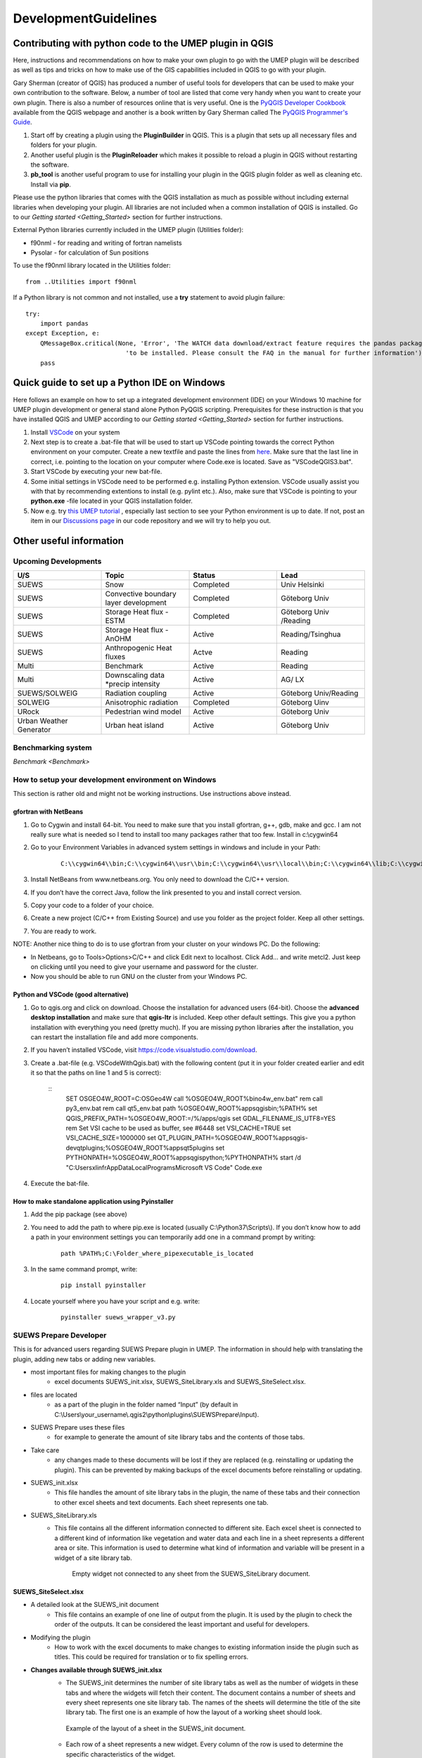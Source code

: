 .. _DevelopmentGuidelines:

DevelopmentGuidelines
#####################

Contributing with python code to the UMEP plugin in QGIS
--------------------------------------------------------

Here, instructions and recommendations on how to make your own plugin to
go with the UMEP plugin will be described as well as tips and tricks on
how to make use of the GIS capabilities included in QGIS to go with your
plugin.

Gary Sherman (creator of QGIS) has produced a number of useful tools for
developers that can be used to make your own contribution to the
software. Below, a number of tool are listed that come very handy when
you want to create your own plugin. There is also a number of resources
online that is very useful. One is the `PyQGIS Developer
Cookbook <http://docs.qgis.org/testing/en/docs/pyqgis_developer_cookbook/>`__
available from the QGIS webpage and another is a book written by Gary
Sherman called The `PyQGIS Programmer's
Guide <http://locatepress.com/ppg>`__.

#. Start off by creating a plugin using the **PluginBuilder** in QGIS.
   This is a plugin that sets up all necessary files and folders for
   your plugin.
#. Another useful plugin is the **PluginReloader** which makes it
   possible to reload a plugin in QGIS without restarting the software.
#. **pb\_tool** is another useful program to use for installing your plugin
   in the QGIS plugin folder as well as cleaning etc. Install via **pip**.

Please use the python libraries that comes with the QGIS installation as
much as possible without including external libraries when developing
your plugin. All libraries are not included when a common installation
of QGIS is installed. Go to our `Getting started <Getting_Started>`
section for further instructions.

External Python libraries currently included in the UMEP plugin
(Utilities folder):

-  f90nml - for reading and writing of fortran namelists
-  Pysolar - for calculation of Sun positions

To use the f90nml library located in the Utilities folder:

::

  from ..Utilities import f90nml

If a Python library is not common and not installed, use a **try** statement to avoid plugin failure:

::

  try:
      import pandas
  except Exception, e:
      QMessageBox.critical(None, 'Error', 'The WATCH data download/extract feature requires the pandas package '
                             'to be installed. Please consult the FAQ in the manual for further information')
      pass


Quick guide to set up a Python IDE on Windows
---------------------------------------------

Here follows an example on how to set up a integrated development environment (IDE) on your Windows 10 machine for UMEP plugin development or general stand alone Python PyQGIS scripting. Prerequisites for these instruction is that you have installed QGIS  and UMEP according to our `Getting started <Getting_Started>`
section for further instructions.

#. Install `VSCode <https://code.visualstudio.com/>`__ on your system
#. Next step is to create a .bat-file that will be used to start up VSCode pointing towards the correct Python environment on your computer. Create a new textfile and paste the lines from `here <https://github.com/biglimp/PhDCourseVT2021/blob/main/CodeAndStuff/VSCodeQGIS3.bat>`__. Make sure that the last line in correct, i.e. pointing to the location on your computer where Code.exe is located. Save as "VSCodeQGIS3.bat". 
#. Start VSCode by executing your new bat-file.
#. Some initial settings in VSCode need to be performed e.g. installing Python extension. VSCode usually assist you with that by recommending extentions to install (e.g. pylint etc.). Also, make sure that VSCode is pointing to your **python.exe** -file located in your QGIS installation folder.
#. Now e.g. try `this UMEP tutorial <https://umep-docs.readthedocs.io/projects/tutorial/en/latest/Tutorials/IntrodutionToProcessingSEBE.html#introduction-to-umep-and-the-qgis-processing-framework>`__ , especially last section to see your Python environment is up to date. If not, post an item in our `Discussions page <https://github.com/UMEP-dev/UMEP/discussions>`__ in our code repository and we will try to help you out.


Other useful information
------------------------

Upcoming Developments
~~~~~~~~~~~~~~~~~~~~~

.. list-table::
   :widths: 25 25 25 25
   :header-rows: 1

   * - U/S
     - Topic
     - Status
     - Lead
   * - SUEWS
     - Snow
     - Completed
     - Univ Helsinki
   * - SUEWS
     - Convective boundary layer development
     - Completed
     - Göteborg Univ
   * - SUEWS
     - Storage Heat flux - ESTM
     - Completed
     - Göteborg Univ /Reading
   * - SUEWS
     - Storage Heat flux - AnOHM
     - Active
     - Reading/Tsinghua
   * - SUEWS
     - Anthropogenic Heat fluxes
     - Actve
     - Reading
   * - Multi
     - Benchmark
     - Active
     - Reading
   * - Multi
     - Downscaling data \*precip intensity
     - Active
     - AG/ LX
   * - SUEWS/SOLWEIG
     - Radiation coupling
     - Active
     - Göteborg Univ/Reading
   * - SOLWEIG
     - Anisotrophic radiation
     - Completed
     - Göteborg Uinv
   * - URock
     - Pedestrian wind model
     - Active
     - Göteborg Univ
   * - Urban Weather Generator
     - Urban heat island
     - Active
     - Göteborg Univ

Benchmarking system
~~~~~~~~~~~~~~~~~~~

`Benchmark <Benchmark>`


How to setup your development environment on Windows
~~~~~~~~~~~~~~~~~~~~~~~~~~~~~~~~~~~~~~~~~~~~~~~~~~~~

This section is rather old and might not be working instructions. Use instructions above instead.

gfortran with NetBeans
^^^^^^^^^^^^^^^^^^^^^^

#. Go to Cygwin and install 64-bit. You need to make sure that you
   install gfortran, g++, gdb, make and gcc. I am not really sure what
   is needed so I tend to install too many packages rather that too few.
   Install in c:\\cygwin64
#. Go to your Environment Variables in advanced system settings in
   windows and include in your Path:
    ::
      
      C:\\cygwin64\\bin;C:\\cygwin64\\usr\\bin;C:\\cygwin64\\usr\\local\\bin;C:\\cygwin64\\lib;C:\\cygwin64\\usr\\lib
   
#. Install NetBeans from www.netbeans.org. You only need to download the
   C/C++ version.
#. If you don’t have the correct Java, follow the link presented to you
   and install correct version.
#. Copy your code to a folder of your choice.
#. Create a new project (C/C++ from Existing Source) and use you folder
   as the project folder. Keep all other settings.
#. You are ready to work.

NOTE: Another nice thing to do is to use gfortran from your cluster on
your windows PC. Do the following:

-  In Netbeans, go to Tools>Options>C/C++ and click Edit next to
   localhost. Click Add… and write metcl2. Just keep on clicking until
   you need to give your username and password for the cluster.
-  Now you should be able to run GNU on the cluster from your Windows
   PC.


Python and VSCode (good alternative)
^^^^^^^^^^^^^^^^^^^^^^^^^^^^^^^^^^^^^

#. Go to qgis.org and click on download. Choose the installation for
   advanced users (64-bit). Choose the **advanced desktop installation**
   and make sure that **qgis-ltr** is included. Keep other default
   settings. This give you a python installation with everything you
   need (pretty much). If you are missing python libraries after the
   installation, you can restart the installation file and add more
   components.
#. If you haven’t installed VSCode, visit https://code.visualstudio.com/download.
#. Create a .bat-file (e.g. VSCodeWithQgis.bat) with the following
   content (put it in your folder created earlier and edit it so that
   the paths on line 1 and 5 is correct):
    ::
      SET OSGEO4W_ROOT=C:\OSGeo4W
      call %OSGEO4W_ROOT%\bin\o4w_env.bat"
      rem call py3_env.bat
      rem call qt5_env.bat
      path %OSGEO4W_ROOT%\apps\qgis\bin;%PATH%
      set QGIS_PREFIX_PATH=%OSGEO4W_ROOT:\=/%/apps/qgis
      set GDAL_FILENAME_IS_UTF8=YES
      rem Set VSI cache to be used as buffer, see #6448
      set VSI_CACHE=TRUE
      set VSI_CACHE_SIZE=1000000
      set QT_PLUGIN_PATH=%OSGEO4W_ROOT%\apps\qgis-dev\qtplugins;%OSGEO4W_ROOT%\apps\qt5\plugins
      set PYTHONPATH=%OSGEO4W_ROOT%\apps\qgis\python;%PYTHONPATH%
      start /d "C:\Users\xlinfr\AppData\Local\Programs\Microsoft VS Code\" Code.exe

#. Execute the bat-file.


How to make standalone application using Pyinstaller
^^^^^^^^^^^^^^^^^^^^^^^^^^^^^^^^^^^^^^^^^^^^^^^^^^^^

#. Add the pip package (see above)
#. You need to add the path to where pip.exe is located (usually
   C:\\Python37\\Scripts\\). If you don’t know how to add a path in your
   environment settings you can temporarily add one in a command prompt
   by writing:

      ::

           path %PATH%;C:\Folder_where_pipexecutable_is_located

#. In the same command prompt, write:

      ::

           pip install pyinstaller

#. Locate yourself where you have your script and e.g. write:

      ::

          pyinstaller suews_wrapper_v3.py


SUEWS Prepare Developer
~~~~~~~~~~~~~~~~~~~~~~~

This is for advanced users regarding SUEWS Prepare plugin in UMEP. The
information in should help with translating the plugin, adding new tabs
or adding new variables.

* most important files for making changes to the plugin
    - excel documents SUEWS\_init.xlsx, SUEWS\_SiteLibrary.xls and SUEWS\_SiteSelect.xlsx.
* files are located
    - as a part of the plugin in the folder named “Input” (by default in C:\\Users\\your\_username\\.qgis2\\python\\plugins\\SUEWSPrepare\\Input).
* SUEWS Prepare uses these files
    - for example to generate the amount of site library tabs and the contents of those tabs.
* Take care
    - any changes made to these documents will be lost if they are replaced (e.g. reinstalling or updating the plugin). This can be prevented by making backups of the excel documents before reinstalling or updating.
* SUEWS\_init.xlsx
    - This file handles the amount of site library tabs in the plugin, the name of these tabs and their connection to other excel sheets and text documents. Each sheet represents one tab.
* SUEWS\_SiteLibrary.xls
    - This file contains all the different information connected to different site. Each excel sheet is connected to a different kind of information like vegetation and water data and each line in a sheet represents a different area or site. This information is used to determine what kind of information and variable will be present in a widget of a site library tab.


      .. figure:: images/Figure14.png


          Empty widget not connected to any sheet from the SUEWS_SiteLibrary document.

SUEWS\_SiteSelect.xlsx
^^^^^^^^^^^^^^^^^^^^^^

* A detailed look at the SUEWS_init document
    - This file contains an example of one line of output from the plugin. It is used by the plugin to check the order of the outputs. It can be considered the least important and useful for developers.  
* Modifying the plugin
    - How to work with the excel documents to make changes to existing information inside the plugin such as titles. This could be required for translation or to fix spelling errors.
* **Changes available through SUEWS\_init.xlsx**
    - The SUEWS\_init determines the number of site library tabs as well as the number of widgets in these tabs and where the widgets will fetch their content. The document contains a number of sheets and every sheet represents one site library tab. The names of the sheets will determine the title of the site library tab. The first one is an example of how the layout of a working sheet should look.

    .. figure:: /images/Figure15.png

        Example of the layout of a sheet in the SUEWS_init document.

    - Each row of a sheet represents a new widget. Every column of the row is used to determine the specific characteristics of the widget.

.. list-table::
   :widths: 5 25
   :header-rows: 0

   * - 1
     - The content of a widget such as variables are determined by a sheet from the document SUEWS\_SiteLibrary (See `#XLS <#XLS>`__). The first column of a row in a sheet in SUEWS\_init makes the connection between a widget and a sheet in SUEWS\_SiteLibrary. This means that the content of the first column will be the name of a sheet in SUEWS\_SiteLibrary.
   * - 2
     - As well as being connected to a sheet in SUEWS\_SiteLibrary each tab needs to be connected to a text document. This text document will basically be a copy of the site library sheet and will be part of the plugin output. All available text documents are located in the folder named “Output” in the plugin directory and will have the same name as the sheets in SUEWS\_SiteLibrary. The contents of the second column will be the full name of a text document including the file extension, for example “SUEWS\_Veg.txt”.
   * - 3
     - determines the title of the widget’s variable box.
   * - 4
     - optional and determines if there is an identification code for the widget. The identification code is an integer number is used when multiple widgets share a site library sheet but shouldn’t share the same site entries. If an identification code is added the widget will only fetch site entries that match the code. If no identification code is need the column is left blank.
   * - 5
     - determines if there is a default site entry that should be selected in the widget’s drop down menu when the plugin is initiated. If the site code of a site entry (see `#XLS <#XLS>`__) is added to the fifth column this site entry will be automatically selected in the widget on plugin start up.
   * - 6
     - When the plugin generates an output each widget will provide the selected site code in the widget as part of the output. The sixth column is the index of the site code in the plugin output. It should not be changed without careful consideration as there is a risk of the site code overwriting other information in the output if it is.

.. figure:: /images/Figure16.png

     Red outline illustrates the title for the widget variable box.




* Change the variables in the variable box of a widget
    - The content of a widget is decided by what sheet in the document SUEWS\_SiteLibrary.xls it is connected to. This connection is created by the information in the first column of a sheet in SUEWS\_init. To make changes edit the text in the first column to match the name of the sheet you want to fetch information from. Example: Let’s say for the purposes of this example that we want the content of the tab named “Paved” to have the same content of the tab named “Evergreen”. To do this we must change the connection in the paved sheet of SUEWS\_init to match that of the evergreen sheet. In the evergreen sheet we can see it’s connected to a sheet in SUEWS\_SiteLibrary called SUEWS\_Veg. If we change the text of the first column in the paved sheet to match this, the content of the tab will change to the same as the evergreen tab. ```PICTURE? this needs attention```

.. list-table::
   :widths: 5 25
   :header-rows: 0

   * - 2
     - is like the first a kind of connection but instead of a sheet it’s to a text document. The text file is close to a copy of the sheet a tab is connected to. If the sheet connection is changed the text file connection should be changed as well. Example: If we did the changes to the paved tab in the example above. In the current state of the paved sheet any changes (for example adding a new site) made would write to the wrong text file. Therefore we also need to change the second column to match the correct text file. In this case to “SUEWS\_Veg.txt”

- **Change the title of the variable box in the widget**

.. list-table::
   :widths: 5 25
   :header-rows: 0

   * - 3
     - title of the variable box in the widget. “Variable box” is referring to the box on the right hand side of the widget that contains the variables from the site library. If the title needs to be changed simply edit the text in the third column of the correct sheet and the new title of the box will match that. Example: Following the above examples, the title “Building surface characteristics” no longer matches the content of the variable box in the paved tab. Replace the text in the third column to “Vegetation surface characteristics” and our title will now make more sense.   ```PICTURE? this needs attention```

* Change the default parameters for a widget
    - fourth and fifth columns are optional information and decide if there are any default parameters for a widget. The number in the fourth column decides if there is an identification code for the tab. This identification code is used to exclude entries from the site library. Many tabs might link to the same site library sheet and if there is an identification code only the entries that match the code will be shown in the widget. If there is a number in the fifth column the tab will try to match this number against the site codes (not to be confused with the identification code). The side codes are the codes that fill out the drop down box in the widget marked “code” and each code represent one site library entry. If there exist a default site code for a tab this code will be selected in the drop down menu on the plugin start up. Example: Let’s keep making changes to the paved sheet. Right now the identification code for the sheet is “1” and the default site code is “661”. If we change the identification code (fourth column) to “4” a different set of site entries will be available for selection in the widget. One of the site codes that are now available is “662”. By changing the content of the fifth tab to “662” this will now be the default site code for the widget.   ```PICTURE? this needs attention```
    * Change the order of the widget site code in the final output of the plugin
    - A widget’s contribution to the final output of the plugin will be the selected site code in the widget. This code will be placed somewhere on a predetermined place in a long list of variables. The sixth column in a SUEWS\_init sheet represents this position in the final output. To change a widget’s output order edit the number in the sixth column. Take care to make sure changing the position doesn’t overwrite any other information. The order of the final output is also closely tied to the document SUEWS\_SiteSelect, see more [[#XLSX].
* Editing a tab name
    - The name of the tabs in the SUEWS Prepare main window correspond to the names of the sheets in the excel document SUEWS\_init. To edit a tab name simply change the name of the sheet.
    - Example: After all the changes made to the paved sheet in SUEWS\_init the name “paved” as a description of the tab no longer fit. By renaming the sheet to “vegetation” the tab will have a more fitting name.  ```this needs attention PICTURE?```
* Changes available through SUEWS_SiteLibrary.xls
    - What can be made through the SUEWS\_SiteLibrary.xls.
    - The SUEWS\_SiteLibrary document is what defines the variables inside a tab. This document defines the titles and tooltips for the variables as well as the values for the variables on different sites.

        .. figure:: /images/Figure17.png


            Different rows of a site library sheet highlighted with different color. For the variable title row and the site entry rows the different purposes of the columns have been illustrated.

* Variable index
    - first row of a site library sheet is an index of the variables in the sheet.
* Variable and metadata titles
    - second row contains the titles of the variables. The first cell is always the title “Code”. After all the variable titles follows a blank cell. The cells that follows will be titles for metadata, it is also possible that there is no metadata for the sheet. The row always end with the titles “Photo”, “LC\_previous” and “LC\_code” in that order.
* Variable tooltips
    - third row contains tooltips or longer descriptions of the variable titles.
* Site entries
    - A site entry represents one complete set of values for all the variables in the sheet. One row represents one site entry. The first cell of a site entry always contains the site code. This code is used to differentiate between different site entries and needs to be a unique integer number for the sheet. The following cells contain values for different variables until an exclamation mark marks the end of variables. If there are any metadata descriptions these will be in the cells following the exclamation mark. The last three cells are in order: a photo url if there is one otherwise the cell is left blank, a blank cell and lastly the identification code if there is one (otherwise the cell is left blank). The two last rows: The two last rows of the sheet contains a single “  -9” in the first cell. These rows are used by the plugin to signify the end of the data in the sheet and nothing below these rows will be read.
* Change the title of a variable
    - To change the title of a variable, first navigate to the correct sheet in SUEWS\_SiteLibrary. The titles of all variables are decided by the text in the second row. Replace the text in a column to change the name of a single variable or for example translation purposes replace every word in the second row with its translation.
* Change the tooltip of a variable
    - The tooltip of a variable is a longer description than the title that shows up when the user hovers over the variable text box.
        .. figure:: /images/Figure18.png

            Tooltip of a variable.
    - The third row of a SUEWS\_SiteLibrary sheet defines the tooltip of a variable. To changes it, replace the text for the relevant column in the third row.

* Changes available through SUEWS\_SiteSelect.xlsx
    - The document SUEWS\_SiteSelect.xlsx is mainly connected to the final output of the plugin. Most developers won’t need to make any changes to it. Developers mainly concerned with the layout of the SUEWS Prepare plugin will not need to be concerned about SUEWS\_SiteSelect.

* Change the order of the final output
    - The second row of the sheet SUEWS\_SiteSelect contains text strings that are used by the plugin to identify a variables place in the final output of the plugin. Changing the order of the strings in the second row will similarly affect the final output.

Adding to the plugin
^^^^^^^^^^^^^^^^^^^^
How to make additions to the plugin (e.g. adding new tabs). Earlier information will be useful when adding to the plugin. i.e. read earlier sections before reading this one.

* Adding a new tab to the plugin
    - As discussed (`#XLSX <#XLSX>`__) the excel document SUEWS\_init.xlsx is closely tied to how the plugin generates tabs. The plugin will generate tabs according to the number of sheets in this excel document and according to the information in the sheets. A single sheet represents one new tab. Every row in a sheet represents a widget that will be added to the tab. Every column in a sheet contains certain information that decides the specifics for a widget such as what variables will be added. The first sheet of the excel document is an example sheet that can be used as a quick reference for the content of the columns. For a more detailed description see `#XLSX <#XLSX>`__.
* To add a new tab to the plugin:
      #. Create a new sheet in the SUEWS\_init document. The order of the sheets will match the order of the tabs in the plugin. Do not place the sheet first in the excel document as this is used as a placeholder for the example sheet. The name of the sheet will become the title of the tab.
      #. Add the name of a sheet from the SUEWS\_SiteLibrary document to the first column. This will be what decides the content of the first widget in the tab. See `#ADD <#ADD>`__ if there is a need to create a new sheet for the tab.
      #. Add the name of a text file that will receive the output of the widget to the second column. In most cases the text file should have the same name as the sheet from step two. Make sure to add the file extension, for example .txt, to the second column as well.
      #. Add a title for the widget in the third column. This title should describe what the variables in the widget represent, for example “Paved surface characteristics”.   *
      #. The content of the fourth column is optional. This column contains a code that can be used if multiple tabs share a sheet from SUEWS\_SiteLibrary. The code is used to identify what site entries belong to which tab and widget. (See `#XLS <#XLS>`__) Leave the column empty if no identification code is needed.
      #. The content of the fifth column is optional. This column can be used if there is a site entry in the sheet from step two that should be selected in the widget’s drop down menu by default. Enter the site code of a site entry in the fifth column to make it the default. Note that the site code is not the same as an identification code (See `#XLS <#XLS>`__). Leave the column empty if there is no default site.
      #. The sixth column represents the index of the widget output in the order of the plugins final output. The widget output will be the site code selected in the drop down menu. Make sure that the index doesn’t overwrite an already existing output. The easiest way to make sure of this is to check the document SUEWS\_SiteSelect for the index of the last variable and use the index after the last variable.
      #. To add more widgets to the tab, follow the instructions from step 2 and forward again on the following rows of the sheet.


* <div id="ADD" Adding a new set of site variables to the plugin</div>
      - As discussed in `#XLS <#XLS>`__ the variables of a site (and consequently the variables that appear in a widget connected to this site) are generated from the excel document SUEWS\_SiteLibrary. One sheet represents the variables of a type of site and can be connected to multiple widgets and tabs. A new site sheet must fulfil certain conditions. The first row of the sheet should be an index of the variables in the sheet that ranges from one to the amount of variables. The second row should       contain the titles for the variables and the first column should always be “Code”. Furthermore the second row should always end with the titles “Photo”, “LC\_previous” and “LC\_code” in that order. The third row should contain longer tooltips or descriptions of the variables. The rows following the third row should each represent one site entry. Lastly the sheet should end with two rows that just contains “  -9” in the first column. For a more detailed description see `#XLS <#XLS>`__.

      - There are two options when adding site entries; it can be done manually directly in the sheet or through the plugin when the sheet has been connected to a widget. (See Section 6.1 and 3.3.2)

      - When adding a site entry manually certain conditions must be followed:

          -  The first entry should be the site code for the entry. This needs to be an integer unique for the sheet.
          -  The column following the last variable needs to contain an exclamation mark designating the end of the variables.
          -  If there are metadata titles for the sheet the information for these should be entered in the columns following the exclamation mark. Metadata is optional for all site entries.
          -  For the last three mandatory titles; the “Photo” column can contain a url link to a picture representing the site entry. The “LC\_previous” column can be left blank. The “LC\_code” column can contain an identification code if this is needed for the site entry.

      - Each new sheet needs a matching text document located in the “Output” directory of the plugin. This text document needs to mimic most of the excel sheet. Instead of columns separating the variables the text document should use tab indents and each line in the text document represents a row in the sheet. The first line of the text document should be an index of the variables. The second line should be the variable titles. The text document should not contain the variable tooltips therefore       the site entries should start on the third line of the text document as opposed to the fourth row of the excel sheet. Any site entries added manually to the excel sheet needs to be manually entered to the text document as well. The two last lines of the text document should just contain a single “  -9”. To add a new site library sheet use the methodology above and follow these steps:

        #. Create a new sheet in the excel document SUEWS\_SiteLibrary.
        #. If you know how many variables the sheet will contain start numbering the first row of the sheet from 1 in the first column to the amount of variables in the last column. Otherwise fill in this row when all the variable titles have been entered. The numbering should end where an exclamation mark would be entered for a site entry.
        #. Add the variable titles in the second row. Start with “Code” in the first column. Leave a column blank where the exclamation mark for a site entry would be entered. If there are any metadata descriptors relevant for the site add the title for these after the blank column. Examples of this could be “City”, “Area” or “Description”. After adding any metadata descriptors add “Photo”, “LC\_previous” and “LC\_code” in the last three columns of the row in that order.
        #. Add the tooltips of the variables to the columns in the third row. These should be longer descriptions of what the variable represents.
        #. OPTIONAL: Add any site entries manually to the sheet. Use a new row for each site entry. The other option is to use the plugin to add all the entries. One benefit of using the plugin is that the site entries will be added automatically to the text document as well as the excel sheet.
        #. Add “  -9” to the first column of the two last rows of the excel sheet.
        #. Create a text document in the “Output” directory of the plugin. Name it after the excel sheet if possible.
        #. Make a copy of the variable index in the first row of the sheet as the first line of the text document. Use tab indents as a replacement for columns.
        #. Make a copy of the variable titles in the first row of the sheet as the second line of the text document. Use tab indents as a replacement for columns.
        #. Copy any manually added site entries in the sheet to the text document. Each site entry is a new line in the text document. Use tab indents as a replacement for columns.
        #. End the text document with two lines, both only containing a single “  -9”.
